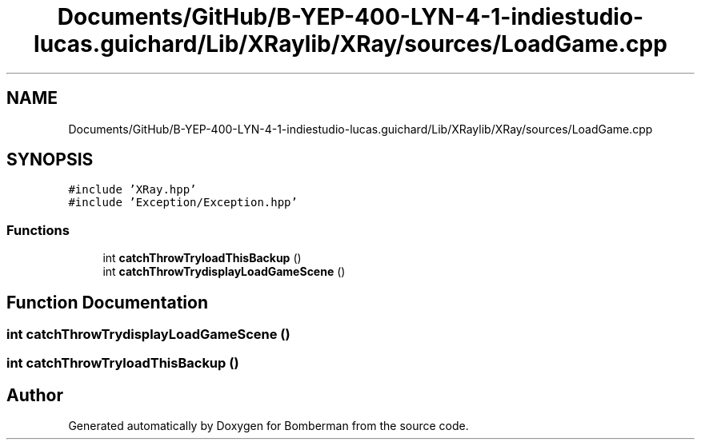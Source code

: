 .TH "Documents/GitHub/B-YEP-400-LYN-4-1-indiestudio-lucas.guichard/Lib/XRaylib/XRay/sources/LoadGame.cpp" 3 "Mon Jun 21 2021" "Version 2.0" "Bomberman" \" -*- nroff -*-
.ad l
.nh
.SH NAME
Documents/GitHub/B-YEP-400-LYN-4-1-indiestudio-lucas.guichard/Lib/XRaylib/XRay/sources/LoadGame.cpp
.SH SYNOPSIS
.br
.PP
\fC#include 'XRay\&.hpp'\fP
.br
\fC#include 'Exception/Exception\&.hpp'\fP
.br

.SS "Functions"

.in +1c
.ti -1c
.RI "int \fBcatchThrowTryloadThisBackup\fP ()"
.br
.ti -1c
.RI "int \fBcatchThrowTrydisplayLoadGameScene\fP ()"
.br
.in -1c
.SH "Function Documentation"
.PP 
.SS "int catchThrowTrydisplayLoadGameScene ()"

.SS "int catchThrowTryloadThisBackup ()"

.SH "Author"
.PP 
Generated automatically by Doxygen for Bomberman from the source code\&.

